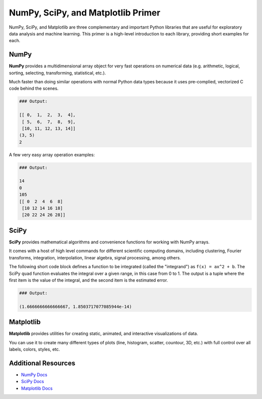 NumPy, SciPy, and Matplotlib Primer
===================================

NumPy, SciPy, and Matplotlib are three complementary and important Python
libraries that are useful for exploratory data analysis and machine learning.
This primer is a high-level introduction to each library, providing short
examples for each.

NumPy
-----

**NumPy** provides a multidimensional array object for very fast operations on
numerical data (e.g. arithmetic, logical, sorting, selecting, transforming,
statistical, etc.).

Much faster than doing similar operations with normal Python data types because
it uses pre-complied, vectorized C code behind the scenes.


.. code-block:: python3
   :linenos:

   import numpy as np

   a = np.arange(15).reshape(3, 5)

   print(a)
   print(a.shape)
   print(a.ndim)


.. code-block:: bash

   ### Output:

   [[ 0,  1,  2,  3,  4],
    [ 5,  6,  7,  8,  9],
    [10, 11, 12, 13, 14]]
   (3, 5)
   2

A few very easy array operation examples:

.. code-block:: python3
   :linenos:

   import numpy as np

   a = np.arange(15).reshape(3, 5)

   print(a.max())
   print(a.min())
   print(a.sum())
   print(a*2)


.. code-block:: bash

   ### Output:

   14
   0
   105
   [[ 0  2  4  6  8]
    [10 12 14 16 18]
    [20 22 24 26 28]]


SciPy
-----

**SciPy** provides mathematical algorithms and convenience functions for working
with NumPy arrays.

It comes with a host of high level commands for different scientific computing
domains, including clustering, Fourier transforms, integration, interpolation,
linear algebra, signal processing, among others.

The following short code block defines a function to be integrated (called the
"integrand") as ``f(x) = ax^2 + b``. The SciPy ``quad`` function evaluates the
integral over a given range, in this case from 0 to 1. The output is a tuple
where the first item is the value of the integral, and the second item is the
estimated error.

.. code-block:: python3
   :linenos:

   from scipy.integrate import quad
   def integrand(x, a, b):
       return a*x**2 + b

   a = 2
   b = 1
   I = quad(integrand, 0, 1, args=(a,b))
   print(I)

.. code-block:: bash

   ### Output:

   (1.6666666666666667, 1.8503717077085944e-14)


Matplotlib
----------

**Matplotlib** provides utilities for creating static, animated, and interactive
visualizations of data.

You can use it to create many different types of plots (line, histogram, scatter,
countour, 3D, etc.) with full control over all labels, colors, styles, etc.


.. code-block:: python3
   :linenos:

   import matplotlib.pyplot as plt
   import numpy as np

   x = np.linspace(0, 2*np.pi, 50)
   plt.plot(x, np.sin(x))
   plt.show()


.. figure:: images/sin_wave_1.png
    :width: 300px
    :align: center


.. code-block:: python3
   :linenos:

   import matplotlib.pyplot as plt
   import numpy as np

   x = np.linspace(0, 2*np.pi, 50)
   plt.plot(x, np.sin(x), 'r-o', x, np.sin(2*x), 'g--')
   plt.show()


.. figure:: images/sin_wave_2.png
    :width: 300px
    :align: center


.. code-block:: python3
   :linenos:

   # save the image to file instead
   plt.savefig('my_sinwave.png')



Additional Resources
--------------------

* `NumPy Docs <https://numpy.org/doc/stable/>`_
* `SciPy Docs <https://scipy.github.io/devdocs/index.html>`_
* `Matplotlib Docs <https://matplotlib.org/stable/users/index>`_

